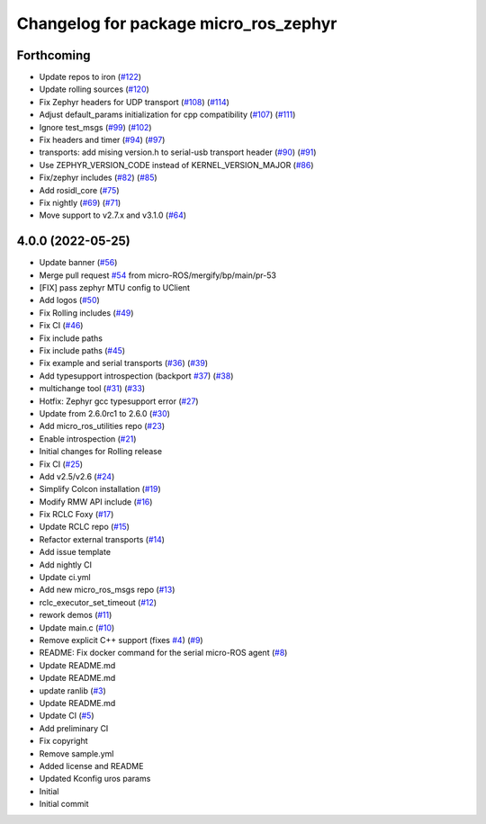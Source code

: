 ^^^^^^^^^^^^^^^^^^^^^^^^^^^^^^^^^^^^^^
Changelog for package micro_ros_zephyr
^^^^^^^^^^^^^^^^^^^^^^^^^^^^^^^^^^^^^^

Forthcoming
-----------
* Update repos to iron (`#122 <https://github.com/micro-ROS/micro_ros_zephyr_module/issues/122>`_)
* Update rolling sources (`#120 <https://github.com/micro-ROS/micro_ros_zephyr_module/issues/120>`_)
* Fix Zephyr headers for UDP transport (`#108 <https://github.com/micro-ROS/micro_ros_zephyr_module/issues/108>`_) (`#114 <https://github.com/micro-ROS/micro_ros_zephyr_module/issues/114>`_)
* Adjust default_params initialization for cpp compatibility (`#107 <https://github.com/micro-ROS/micro_ros_zephyr_module/issues/107>`_) (`#111 <https://github.com/micro-ROS/micro_ros_zephyr_module/issues/111>`_)
* Ignore test_msgs (`#99 <https://github.com/micro-ROS/micro_ros_zephyr_module/issues/99>`_) (`#102 <https://github.com/micro-ROS/micro_ros_zephyr_module/issues/102>`_)
* Fix headers and timer (`#94 <https://github.com/micro-ROS/micro_ros_zephyr_module/issues/94>`_) (`#97 <https://github.com/micro-ROS/micro_ros_zephyr_module/issues/97>`_)
* transports: add mising version.h to serial-usb transport header (`#90 <https://github.com/micro-ROS/micro_ros_zephyr_module/issues/90>`_) (`#91 <https://github.com/micro-ROS/micro_ros_zephyr_module/issues/91>`_)
* Use ZEPHYR_VERSION_CODE instead of KERNEL_VERSION_MAJOR (`#86 <https://github.com/micro-ROS/micro_ros_zephyr_module/issues/86>`_)
* Fix/zephyr includes (`#82 <https://github.com/micro-ROS/micro_ros_zephyr_module/issues/82>`_) (`#85 <https://github.com/micro-ROS/micro_ros_zephyr_module/issues/85>`_)
* Add rosidl_core (`#75 <https://github.com/micro-ROS/micro_ros_zephyr_module/issues/75>`_)
* Fix nightly (`#69 <https://github.com/micro-ROS/micro_ros_zephyr_module/issues/69>`_) (`#71 <https://github.com/micro-ROS/micro_ros_zephyr_module/issues/71>`_)
* Move support to v2.7.x and v3.1.0 (`#64 <https://github.com/micro-ROS/micro_ros_zephyr_module/issues/64>`_)

4.0.0 (2022-05-25)
------------------
* Update banner (`#56 <https://github.com/micro-ROS/micro_ros_zephyr_module/issues/56>`_)
* Merge pull request `#54 <https://github.com/micro-ROS/micro_ros_zephyr_module/issues/54>`_ from micro-ROS/mergify/bp/main/pr-53
* [FIX] pass zephyr MTU config to UClient
* Add logos (`#50 <https://github.com/micro-ROS/micro_ros_zephyr_module/issues/50>`_)
* Fix Rolling includes (`#49 <https://github.com/micro-ROS/micro_ros_zephyr_module/issues/49>`_)
* Fix CI (`#46 <https://github.com/micro-ROS/micro_ros_zephyr_module/issues/46>`_)
* Fix include paths
* Fix include paths (`#45 <https://github.com/micro-ROS/micro_ros_zephyr_module/issues/45>`_)
* Fix example and serial transports (`#36 <https://github.com/micro-ROS/micro_ros_zephyr_module/issues/36>`_) (`#39 <https://github.com/micro-ROS/micro_ros_zephyr_module/issues/39>`_)
* Add typesupport introspection (backport `#37 <https://github.com/micro-ROS/micro_ros_zephyr_module/issues/37>`_) (`#38 <https://github.com/micro-ROS/micro_ros_zephyr_module/issues/38>`_)
* multichange tool (`#31 <https://github.com/micro-ROS/micro_ros_zephyr_module/issues/31>`_) (`#33 <https://github.com/micro-ROS/micro_ros_zephyr_module/issues/33>`_)
* Hotfix: Zephyr gcc typesupport error (`#27 <https://github.com/micro-ROS/micro_ros_zephyr_module/issues/27>`_)
* Update from 2.6.0rc1 to 2.6.0 (`#30 <https://github.com/micro-ROS/micro_ros_zephyr_module/issues/30>`_)
* Add micro_ros_utilities repo (`#23 <https://github.com/micro-ROS/micro_ros_zephyr_module/issues/23>`_)
* Enable introspection (`#21 <https://github.com/micro-ROS/micro_ros_zephyr_module/issues/21>`_)
* Initial changes for Rolling release
* Fix CI (`#25 <https://github.com/micro-ROS/micro_ros_zephyr_module/issues/25>`_)
* Add v2.5/v2.6 (`#24 <https://github.com/micro-ROS/micro_ros_zephyr_module/issues/24>`_)
* Simplify Colcon installation (`#19 <https://github.com/micro-ROS/micro_ros_zephyr_module/issues/19>`_)
* Modify RMW API include (`#16 <https://github.com/micro-ROS/micro_ros_zephyr_module/issues/16>`_)
* Fix RCLC Foxy (`#17 <https://github.com/micro-ROS/micro_ros_zephyr_module/issues/17>`_)
* Update RCLC repo (`#15 <https://github.com/micro-ROS/micro_ros_zephyr_module/issues/15>`_)
* Refactor external transports (`#14 <https://github.com/micro-ROS/micro_ros_zephyr_module/issues/14>`_)
* Add issue template
* Add nightly CI
* Update ci.yml
* Add new micro_ros_msgs repo (`#13 <https://github.com/micro-ROS/micro_ros_zephyr_module/issues/13>`_)
* rclc_executor_set_timeout (`#12 <https://github.com/micro-ROS/micro_ros_zephyr_module/issues/12>`_)
* rework demos (`#11 <https://github.com/micro-ROS/micro_ros_zephyr_module/issues/11>`_)
* Update main.c (`#10 <https://github.com/micro-ROS/micro_ros_zephyr_module/issues/10>`_)
* Remove explicit C++ support (fixes `#4 <https://github.com/micro-ROS/micro_ros_zephyr_module/issues/4>`_) (`#9 <https://github.com/micro-ROS/micro_ros_zephyr_module/issues/9>`_)
* README: Fix docker command for the serial micro-ROS agent (`#8 <https://github.com/micro-ROS/micro_ros_zephyr_module/issues/8>`_)
* Update README.md
* Update README.md
* update ranlib (`#3 <https://github.com/micro-ROS/micro_ros_zephyr_module/issues/3>`_)
* Update README.md
* Update CI (`#5 <https://github.com/micro-ROS/micro_ros_zephyr_module/issues/5>`_)
* Add preliminary CI
* Fix copyright
* Remove sample.yml
* Added license and README
* Updated Kconfig uros params
* Initial
* Initial commit
